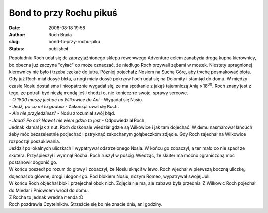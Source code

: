 Bond to przy Rochu pikuś
########################
:date: 2008-08-18 19:58
:author: Roch Brada
:slug: bond-to-przy-rochu-piku
:status: published

| Popołudniu Roch udał się do zaprzyjaźnionego sklepu rowerowego Adventure celem zanabycia drogą kupna kierownicy, bo obecna już zaczyna "cykać" co może oznaczać, że niedługo Roch przywali zębami w mostek. Niestety upragnionej kierownicy nie było i trzeba czekać do jutra. Później pojechał z Nosiem na Suchą Górę, aby trochę posmakować błota.
| Gdy już Roch miał dosyć błota, a nogi miały dosyć pokrzyw Roch udał się na Dolomity i stamtąd do domu. W między czasie Nosiu dostał sms i nieopatrznie wygadał się, że ma spotkanie z jakąś tajemniczą Anią o 18\ :sup:`00`. Roch znany jest z tego, że potrafi być niezłą mendą jeśli chodzi o, nie koniecznie swoje, sprawy sercowe.
| - *O 18\ 00 muszę jechać na Wilkowice do Ani* - Wygadał się Nosiu.
| - *Jedź, po co mi to gadasz* - Zakonspirował się Roch.
| - *Ale nie przyjedziesz?* - Nosiu zrozumiał swój błąd.
| - *Jaaa? Po co? Nawet nie wiem gdzie to jest* - Odpowiedział Roch.
| Jednak kłamał jak z nut. Roch doskonale wiedział gdzie są Wilkowice i jak tam dojechać. W domu nasmarował łańcuch żeby móc bezszelestnie podjechać i pstryknąć zakochanym gołąbeczkom zdjęcie. Gdy Roch zajechał na Wilkowice rozpoczął poszukiwania.
| Jeździł po lokalnych uliczkach i wypatrywał odstrzelonego Nosia. W końcu go zobaczył, a ten mało co nie spadł ze skutera. Przyśpieszył i wyminął Rocha. Roch ruszył w pościg. Wiedząc, że skuter ma mocno ograniczoną moc postanowił dogonić go.
| W końcu poszedł po rozum do głowy i zobaczył, że Nosiu skręcił w lewo. Roch wjechał w pierwszą boczną uliczkę, dojechał do głównej drogi i dogonił go. Pod blokiem Nosiu, niczym Romeo, wypatrywał swojej Juli.
| W końcu Roch objechał blok i przejechał obok nich. Zdjęcia nie ma, ale zabawa była przednia. Z Wilkowic Roch pojechał do Miedar i Pniowcem wrócił do domu.
| Z Rocha to jednak wredna menda :D
| Roch pozdrawia Czytelników. Strzeżcie się bo nie znacie dnia, ani godziny.
